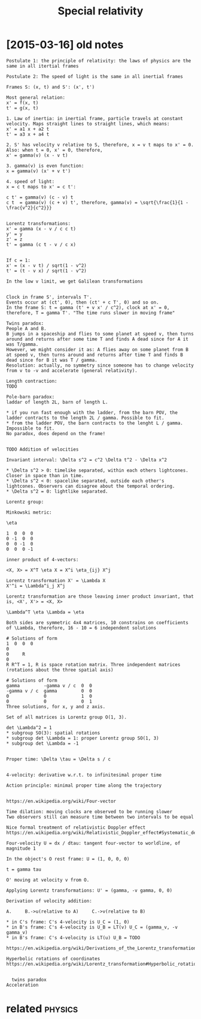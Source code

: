 #+TITLE: Special relativity
#+filetags: relativity

* [2015-03-16] old notes
:PROPERTIES:
:ID:       5a3e1dd53b21c745a3f7903e008886e4
:END:
: Postulate 1: the principle of relativity: the laws of physics are the same in all itertial frames
: 
: Postulate 2: The speed of light is the same in all inertial frames
: 
: Frames S: (x, t) and S': (x', t')
: 
: Most general relation:
: x' = f(x, t)
: t' = g(x, t)
: 
: 1. Law of inertia: in inertial frame, particle travels at constant velocity. Maps straight lines to straight lines, which means:
: x' = a1 x + a2 t
: t' = a3 x + a4 t
: 
: 2. S' has velocity v relative to S, therefore, x = v t maps to x' = 0. Also: when t = 0, x' = 0, therefore,
: x' = gamma(v) (x - v t)
: 
: 3. gamma(v) is even function:
: x = gamma(v) (x' + v t')
: 
: 4. speed of light:
: x = c t maps to x' = c t':
: 
: c t' = gamma(v) (c - v) t
: c t  = gamma(v) (c + v) t', therefore, gamma(v) = \sqrt{\frac{1}{1 - \frac{v^2}{c^2}}}
: 
: 
: Lorentz transformations:
: x' = gamma (x - v / c c t)
: y' = y
: z' = z
: t' = gamma (c t - v / c x)
: 
: 
: If c = 1:
: x' = (x - v t) / sqrt(1 - v^2)
: t' = (t - v x) / sqrt(1 - v^2)
: 
: In the low v limit, we get Galilean transformations
: 
: 
: Clock in frame S', intervals T'.
: Events occur at (ct', 0), then (ct' + c T', 0) and so on.
: In the frame S: t = gamma (t' + v x' / c^2), clock at x' = 0, therefore, T = gamma T'. "The time runs slower in moving frame"
: 
: Twins paradox:
: People A and B.
: B jumps in a spaceship and flies to some planet at speed v, then turns around and returns after some time T and finds A dead since for A it was T/gamma.
: However, we might consider it as: A flies away on some planet from B at speed v, then turns around and returns after time T and finds B dead since for B it was T / gamma.
: Resolution: actually, no symmetry since someone has to change velocity from v to -v and accelerate (general relativity).
: 
: Length contraction:
: TODO
: 
: Pole-barn paradox:
: laddar of length 2L, barn of length L.
: 
: * if you run fast enough with the ladder, from the barn POV, the ladder contracts to the length 2L / gamma. Possible to fit.
: * from the ladder POV, the barn contracts to the lenght L / gamma. Impossible to fit.
: No paradox, does depend on the frame!
: 
: 
: TODO Addition of velocities
: 
: Invariant interval: \Delta s^2 = c^2 \Delta t^2 - \Delta x^2
: 
: * \Delta s^2 > 0: timelike separated, within each others lightcones. Closer in space than in time.
: * \Delta s^2 < 0: spacelike separated, outside each other's lightcones. Observers can disagree about the temporal ordering.
: * \Delta s^2 = 0: lightlike separated.
: 
: Lorentz group:
: 
: Minkowski metric:
: 
: \eta
: 
: 1  0  0  0
: 0 -1  0  0
: 0  0 -1  0
: 0  0  0 -1
: 
: inner product of 4-vectors:
: 
: <X, X> = X^T \eta X = X^i \eta_{ij} X^j
: 
: Lorentz transformation X' = \Lambda X
: X'^i = \Lambda^i_j X^j
: 
: Lorentz transformation are those leaving inner product invariant, that is, <X', X'> = <X, X>
: 
: \Lambda^T \eta \Lambda = \eta
: 
: Both sides are symmetric 4x4 matrices, 10 constrains on coefficients of \Lambda, therefore, 16 - 10 = 6 independent solutions
: 
: # Solutions of form
: 1  0  0  0
: 0
: 0     R
: 0
: R R^T = 1, R is space rotation matrix. Three independent matrices (rotations about the three spatial axis)
: 
: # Solutions of form
: gamma         -gamma v / c  0  0
: -gamma v / c  gamma         0  0
: 0             0             1  0
: 0             0             0  1
: Three solutions, for x, y and z axis.
: 
: Set of all matrices is Lorentz group O(1, 3).
: 
: det \Lambda^2 = 1
: * subgroup SO(3): spatial rotations
: * subgroup det \Lambda = 1: proper Lorentz group SO(1, 3)
: * subgroup det \Lambda = -1
: 
: 
: Proper time: \Delta \tau = \Delta s / c
: 
: 
: 4-velocity: derivative w.r.t. to infinitesimal proper time
: 
: Action principle: minimal proper time along the trajectory
: 
: 
: https://en.wikipedia.org/wiki/Four-vector
: 
: Time dilation: moving clocks are observed to be running slower
: Two observers still can measure time between two intervals to be equal
: 
: Nice formal treatment of relativistic Doppler effect https://en.wikipedia.org/wiki/Relativistic_Doppler_effect#Systematic_derivation_for_inertial_observers
: 
: Four-velocity U = dx / dtau: tangent four-vector to worldline, of magnitude 1
: 
: In the object's O rest frame: U = (1, 0, 0, 0)
: 
: t = gamma tau
: 
: O' moving at velocity v from O.
: 
: Applying Lorentz transformations: U' = (gamma, -v gamma, 0, 0)
: 
: Derivation of velocity addition:
: 
: A.     B.->u(relative to A)     C.->v(relative to B)
: 
: * in C's frame: C's 4-velocity is U_C = (1, 0)
: * in B's frame: C's 4-velocity is U_B = LT(v) U_C = (gamma_v, -v gamma_v)
: * in B's frame: C's 4-velocity is LT(u) U_B = TODO
: 
: https://en.wikipedia.org/wiki/Derivations_of_the_Lorentz_transformations
: 
: Hyperbolic rotations of coordinates https://en.wikipedia.org/wiki/Lorentz_transformation#Hyperbolic_rotation_of_coordinates
: 
: 
: 	twins paradox
: Acceleration


* related                                                           :physics:
:PROPERTIES:
:ID:       90ed4512c954aea887dcc288ffc3f367
:END:
